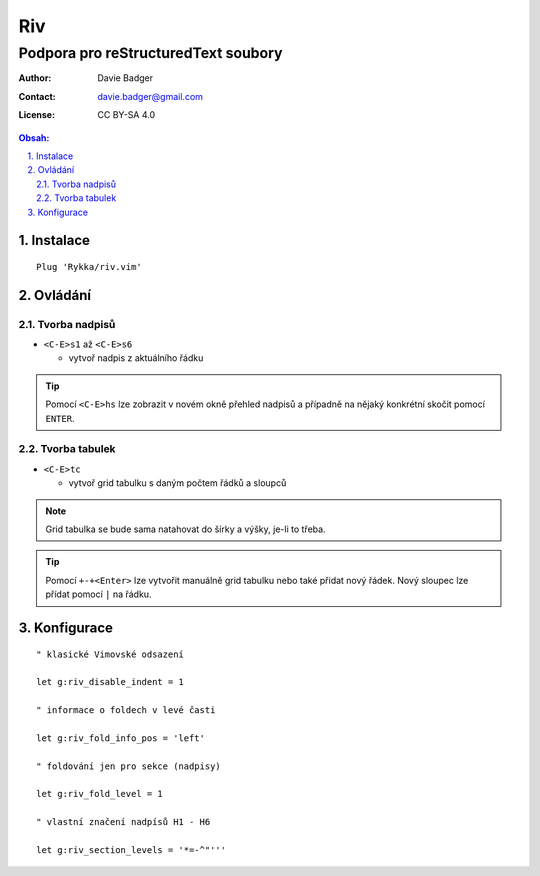 =====
 Riv
=====
--------------------------------------
 Podpora pro reStructuredText soubory
--------------------------------------

:Author: Davie Badger
:Contact: davie.badger@gmail.com
:License: CC BY-SA 4.0

.. contents:: Obsah:

.. sectnum::
   :depth: 3
   :suffix: .

Instalace
=========

::

   Plug 'Rykka/riv.vim'

Ovládání
========

Tvorba nadpisů
--------------

* ``<C-E>s1`` až ``<C-E>s6``

  * vytvoř nadpis z aktuálního řádku

.. tip::

   Pomocí ``<C-E>hs`` lze zobrazit v novém okně přehled nadpisů a případně na
   nějaký konkrétní skočit pomocí ``ENTER``.

Tvorba tabulek
--------------

* ``<C-E>tc``

  * vytvoř grid tabulku s daným počtem řádků a sloupců

.. note::

   Grid tabulka se bude sama natahovat do šírky a výšky, je-li to třeba.

.. tip::

   Pomocí ``+-+<Enter>`` lze vytvořit manuálně grid tabulku nebo také přidat
   nový řádek. Nový sloupec lze přídat pomocí ``|`` na řádku.

Konfigurace
===========

::

   " klasické Vimovské odsazení

   let g:riv_disable_indent = 1

   " informace o foldech v levé časti

   let g:riv_fold_info_pos = 'left'

   " foldování jen pro sekce (nadpisy)

   let g:riv_fold_level = 1

   " vlastní značení nadpísů H1 - H6

   let g:riv_section_levels = '*=-^"'''
